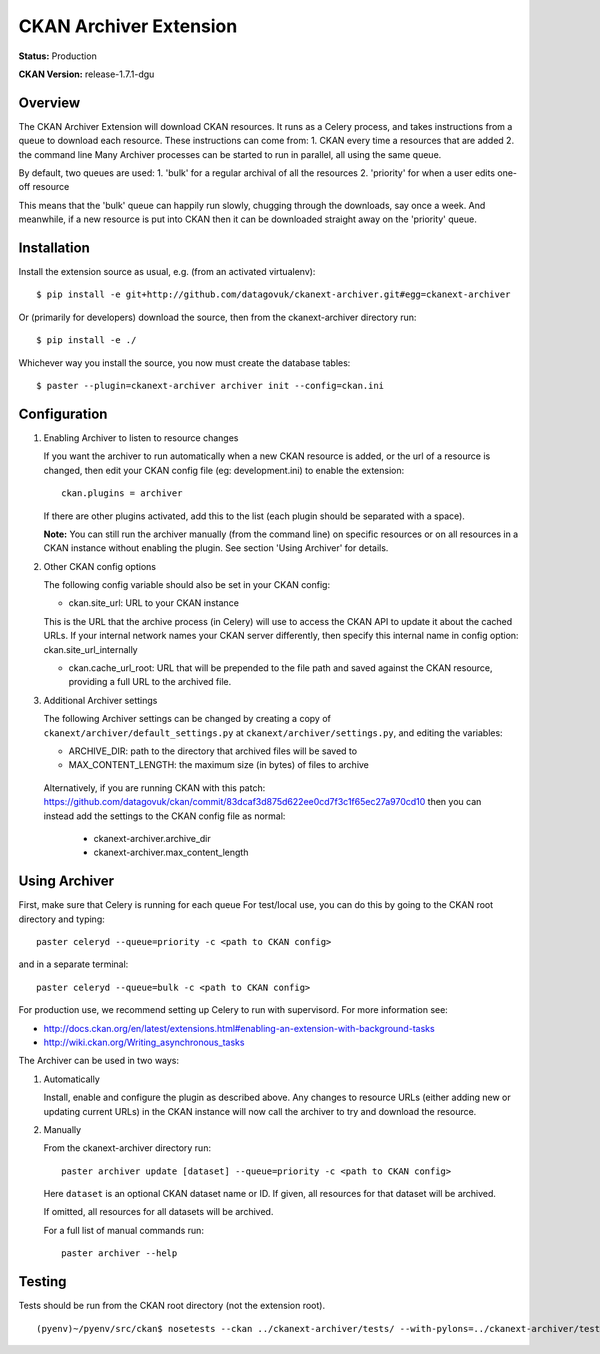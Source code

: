 CKAN Archiver Extension
=======================

**Status:** Production

**CKAN Version:** release-1.7.1-dgu


Overview
--------
The CKAN Archiver Extension will download CKAN resources. It runs as a Celery
process, and takes instructions from a queue to download each resource. These
instructions can come from:
1. CKAN every time a resources that are added
2. the command line
Many Archiver processes can be started to run in parallel, all using the same
queue.

By default, two queues are used:
1. 'bulk' for a regular archival of all the resources
2. 'priority' for when a user edits one-off resource

This means that the 'bulk' queue can happily run slowly, chugging through the downloads, say once a week. And meanwhile, if a new resource is put into CKAN then it can be downloaded straight away on the 'priority' queue.

Installation
------------

Install the extension source as usual, e.g. (from an activated virtualenv)::

    $ pip install -e git+http://github.com/datagovuk/ckanext-archiver.git#egg=ckanext-archiver

Or (primarily for developers) download the source, then from the ckanext-archiver directory run::

    $ pip install -e ./

Whichever way you install the source, you now must create the database tables::

    $ paster --plugin=ckanext-archiver archiver init --config=ckan.ini


Configuration
-------------

1.  Enabling Archiver to listen to resource changes
   
    If you want the archiver to run automatically when a new CKAN resource is added, or the url of a resource is changed,
    then edit your CKAN config file (eg: development.ini) to enable the extension:

    ::

        ckan.plugins = archiver

    If there are other plugins activated, add this to the list (each plugin should be separated with a space).

    **Note:** You can still run the archiver manually (from the command line) on specific resources or on all resources
    in a CKAN instance without enabling the plugin. See section 'Using Archiver' for details.

2.  Other CKAN config options

    The following config variable should also be set in your CKAN config:

    * ckan.site_url: URL to your CKAN instance

    This is the URL that the archive process (in Celery) will use to access the CKAN API to update it about the cached URLs. If your internal network names your CKAN server differently, then specify this internal name in config option: ckan.site_url_internally

    * ckan.cache_url_root: URL that will be prepended to the file path and saved against the CKAN resource,
      providing a full URL to the archived file.

3.  Additional Archiver settings

    The following Archiver settings can be changed by creating a copy of ``ckanext/archiver/default_settings.py``
    at ``ckanext/archiver/settings.py``, and editing the variables:

    * ARCHIVE_DIR: path to the directory that archived files will be saved to
    * MAX_CONTENT_LENGTH: the maximum size (in bytes) of files to archive

   Alternatively, if you are running CKAN with this patch: 
   https://github.com/datagovuk/ckan/commit/83dcaf3d875d622ee0cd7f3c1f65ec27a970cd10
   then you can instead add the settings to the CKAN config file as normal:

    * ckanext-archiver.archive_dir
    * ckanext-archiver.max_content_length


Using Archiver
--------------

First, make sure that Celery is running for each queue
For test/local use, you can do this by going to the CKAN root directory and typing::

    paster celeryd --queue=priority -c <path to CKAN config>

and in a separate terminal::

    paster celeryd --queue=bulk -c <path to CKAN config>

For production use, we recommend setting up Celery to run with supervisord.
For more information see:

* http://docs.ckan.org/en/latest/extensions.html#enabling-an-extension-with-background-tasks
* http://wiki.ckan.org/Writing_asynchronous_tasks

The Archiver can be used in two ways:

1.  Automatically

    Install, enable and configure the plugin as described above.
    Any changes to resource URLs (either adding new or updating current URLs) in the CKAN instance will 
    now call the archiver to try and download the resource.

2.  Manually

    From the ckanext-archiver directory run:

    ::

        paster archiver update [dataset] --queue=priority -c <path to CKAN config>

    Here ``dataset`` is an optional CKAN dataset name or ID. 
    If given, all resources for that dataset will be archived.

    If omitted, all resources for all datasets will be archived.

    For a full list of manual commands run:

    ::

        paster archiver --help


Testing
-------

Tests should be run from the CKAN root directory (not the extension root).

::

    (pyenv)~/pyenv/src/ckan$ nosetests --ckan ../ckanext-archiver/tests/ --with-pylons=../ckanext-archiver/test.ini
